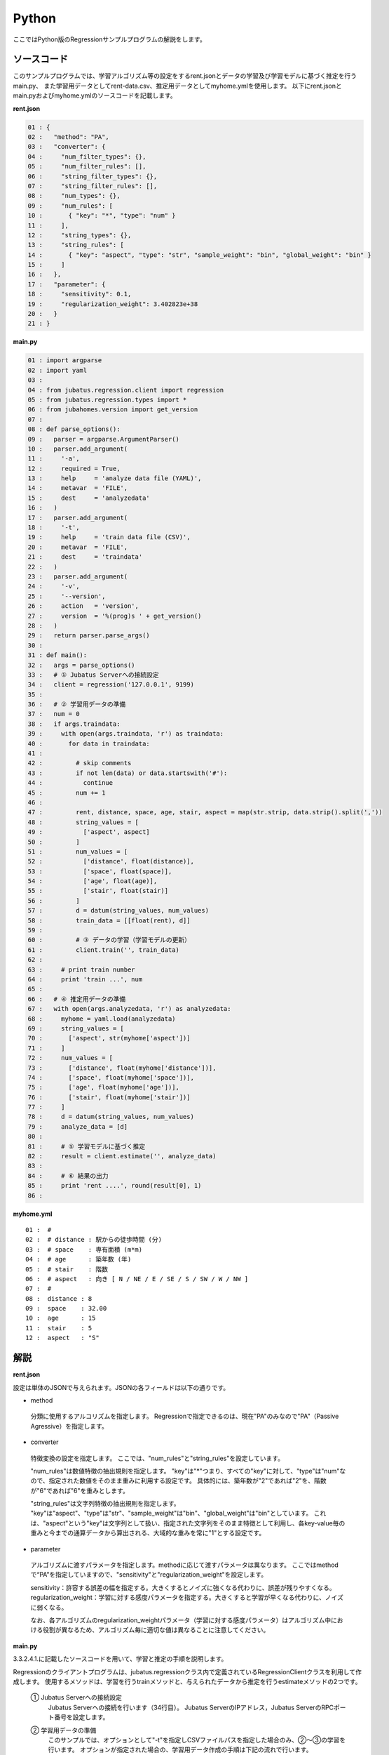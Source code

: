 Python
================================

ここではPython版のRegressionサンプルプログラムの解説をします。

--------------------------------
ソースコード
--------------------------------

このサンプルプログラムでは、学習アルゴリズム等の設定をするrent.jsonとデータの学習及び学習モデルに基づく推定を行うmain.py、
また学習用データとしてrent-data.csv、推定用データとしてmyhome.ymlを使用します。
以下にrent.jsonとmain.pyおよびmyhome.ymlのソースコードを記載します。

**rent.json**

.. code-block:: python

 01 : {
 02 :   "method": "PA",
 03 :   "converter": {
 04 :     "num_filter_types": {},
 05 :     "num_filter_rules": [],
 06 :     "string_filter_types": {},
 07 :     "string_filter_rules": [],
 08 :     "num_types": {},
 09 :     "num_rules": [
 10 :       { "key": "*", "type": "num" }
 11 :     ],
 12 :     "string_types": {},
 13 :     "string_rules": [
 14 :       { "key": "aspect", "type": "str", "sample_weight": "bin", "global_weight": "bin" }
 15 :     ]
 16 :   },
 17 :   "parameter": {
 18 :     "sensitivity": 0.1,
 19 :     "regularization_weight": 3.402823e+38
 20 :   }
 21 : }

**main.py**

.. code-block:: python

 01 : import argparse
 02 : import yaml
 03 : 
 04 : from jubatus.regression.client import regression
 05 : from jubatus.regression.types import *
 06 : from jubahomes.version import get_version
 07 : 
 08 : def parse_options():
 09 :   parser = argparse.ArgumentParser()
 10 :   parser.add_argument(
 11 :     '-a',
 12 :     required = True,
 13 :     help     = 'analyze data file (YAML)',
 14 :     metavar  = 'FILE',
 15 :     dest     = 'analyzedata'
 16 :   )
 17 :   parser.add_argument(
 18 :     '-t',
 19 :     help     = 'train data file (CSV)',
 20 :     metavar  = 'FILE',
 21 :     dest     = 'traindata'
 22 :   )
 23 :   parser.add_argument(
 24 :     '-v',
 25 :     '--version',
 26 :     action   = 'version',
 27 :     version  = '%(prog)s ' + get_version()
 28 :   )
 29 :   return parser.parse_args()
 30 : 
 31 : def main():
 32 :   args = parse_options()
 33 :   # ① Jubatus Serverへの接続設定
 34 :   client = regression('127.0.0.1', 9199)
 35 : 
 36 :   # ② 学習用データの準備
 37 :   num = 0
 38 :   if args.traindata:
 39 :     with open(args.traindata, 'r') as traindata:
 40 :       for data in traindata:
 41 : 
 42 :         # skip comments
 43 :         if not len(data) or data.startswith('#'):
 44 :           continue
 45 :         num += 1
 46 : 
 47 :         rent, distance, space, age, stair, aspect = map(str.strip, data.strip().split(','))
 48 :         string_values = [
 49 :           ['aspect', aspect]
 50 :         ]
 51 :         num_values = [
 52 :           ['distance', float(distance)],
 53 :           ['space', float(space)],
 54 :           ['age', float(age)],
 55 :           ['stair', float(stair)]
 56 :         ]
 57 :         d = datum(string_values, num_values)
 58 :         train_data = [[float(rent), d]]
 59 : 
 60 :         # ③ データの学習（学習モデルの更新）
 61 :         client.train('', train_data)
 62 : 
 63 :     # print train number
 64 :     print 'train ...', num
 65 : 
 66 :   # ④ 推定用データの準備
 67 :   with open(args.analyzedata, 'r') as analyzedata:
 68 :     myhome = yaml.load(analyzedata)
 69 :     string_values = [
 70 :       ['aspect', str(myhome['aspect'])]
 71 :     ]
 72 :     num_values = [
 73 :       ['distance', float(myhome['distance'])],
 74 :       ['space', float(myhome['space'])],
 75 :       ['age', float(myhome['age'])],
 76 :       ['stair', float(myhome['stair'])]
 77 :     ]
 78 :     d = datum(string_values, num_values)
 79 :     analyze_data = [d]
 80 : 
 81 :     # ⑤ 学習モデルに基づく推定
 82 :     result = client.estimate('', analyze_data)
 83 : 
 84 :     # ⑥ 結果の出力
 85 :     print 'rent ....', round(result[0], 1)
 86 : 


**myhome.yml**

::

 01 :  #
 02 :  # distance : 駅からの徒歩時間 (分)
 03 :  # space    : 専有面積 (m*m)
 04 :  # age      : 築年数 (年)
 05 :  # stair    : 階数
 06 :  # aspect   : 向き [ N / NE / E / SE / S / SW / W / NW ]
 07 :  #
 08 :  distance : 8
 09 :  space    : 32.00
 10 :  age      : 15
 11 :  stair    : 5
 12 :  aspect   : "S"


--------------------------------
解説
--------------------------------

**rent.json**

設定は単体のJSONで与えられます。JSONの各フィールドは以下の通りです。

* method

 分類に使用するアルコリズムを指定します。
 Regressionで指定できるのは、現在"PA"のみなので"PA"（Passive Agressive）を指定します。


* converter

 特徴変換の設定を指定します。
 ここでは、"num_rules"と"string_rules"を設定しています。
 
 "num_rules"は数値特徴の抽出規則を指定します。
 "key"は"*"つまり、すべての"key"に対して、"type"は"num"なので、指定された数値をそのまま重みに利用する設定です。
 具体的には、築年数が"2"であれば"2"を、階数が"6"であれば"6"を重みとします。
 
 "string_rules"は文字列特徴の抽出規則を指定します。
 "key"は"aspect"、"type"は"str"、"sample_weight"は"bin"、"global_weight"は"bin"としています。
 これは、"aspect"という"key"は文字列として扱い、指定された文字列をそのまま特徴として利用し、各key-value毎の重みと今までの通算データから算出される、大域的な重みを常に"1"とする設定です。

* parameter

 アルゴリズムに渡すパラメータを指定します。methodに応じて渡すパラメータは異なります。
 ここではmethodで“PA”を指定していますので、"sensitivity"と"regularization_weight"を設定します。
 
 sensitivity：許容する誤差の幅を指定する。大きくするとノイズに強くなる代わりに、誤差が残りやすくなる。
 regularization_weight：学習に対する感度パラメータを指定する。大きくすると学習が早くなる代わりに、ノイズに弱くなる。
 
 なお、各アルゴリズムのregularization_weightパラメータ（学習に対する感度パラメータ）はアルゴリズム中における役割が異なるため、アルゴリズム毎に適切な値は異なることに注意してください。


**main.py**

3.3.2.4.1.に記載したソースコードを用いて、学習と推定の手順を説明します。

Regressionのクライアントプログラムは、jubatus.regressionクラス内で定義されているRegressionClientクラスを利用して作成します。
使用するメソッドは、学習を行うtrainメソッドと、与えられたデータから推定を行うestimateメソッドの2つです。

 ① Jubatus Serverへの接続設定
  Jubatus Serverへの接続を行います（34行目）。
  Jubatus ServerのIPアドレス，Jubatus ServerのRPCポート番号を設定します。

 ② 学習用データの準備
  このサンプルでは、オプションとして"-t"を指定しCSVファイルパスを指定した場合のみ、②～③の学習を行います。
  オプションが指定された場合の、学習用データ作成の手順は下記の流れで行います。
  
  RegressionClientでは、list<tuple<float, datum>>のListを学習用データとして作成し、RegressionClientのtrainメソッドに与えることで、学習が行われます。
  今回は賃貸情報サイトのCSVファイルを元に学習用データを作成していきます。
  賃貸情報の要素として、家賃（rent）、向き（aspect）、駅からの徒歩時間（distance）、占有面積（space）、築年数（age）、階数（stair）があります。
  下図に、今回作成する学習用データの構造を示します。（rent-data.csvの内容は100件以上ありますが、ここでは4件を例として挙げています）
  
  +------------------------------------------------------------------------+
  |                         list<tuple<float, datum>>                      |
  +-------------+----------------------------------------------------------+
  |label(Float) |Datum                                                     |
  |             +----------------------------+-----------------------------+
  |             |list<tuple<string, string>> |list<tuple<string, double>>  |
  |             +------------+---------------+---------------+-------------+
  |             |key(String) |value(String)  |key(String)    |value(double)|
  +=============+============+===============+===============+=============+
  |5.0          |"aspect"    |"SW"           | | "distance"  | | 10        |
  |             |            |               | | "space"     | | 20.04     |
  |             |            |               | | "age"       | | 12        |
  |             |            |               | | "stair"     | | 1         |
  +-------------+------------+---------------+---------------+-------------+
  |6.3          |"aspect"    |"N"            | | "distance"  | | 8         |
  |             |            |               | | "space"     | | 21.56     |
  |             |            |               | | "age"       | | 23        |
  |             |            |               | | "stair"     | | 2         |
  +-------------+------------+---------------+---------------+-------------+
  |7.5          |"aspect"    |"SE"           | | "distance"  | | 25        |
  |             |            |               | | "space"     | | 22.82     |
  |             |            |               | | "age"       | | 23        |
  |             |            |               | | "stair"     | | 4         |
  +-------------+------------+---------------+---------------+-------------+
  |9.23         |"aspect"    |"S"            | | "distance"  | | 10        |
  |             |            |               | | "space"     | | 30.03     |
  |             |            |               | | "age"       | | 0         |
  |             |            |               | | "stair"     | | 2         |
  +-------------+------------+---------------+---------------+-------------+

  tuple<float, datum>はDatumとそのラベル（label）の組です。
  Datumとは、Jubatusで利用できるkey-valueデータ形式のことです。Datumには2つのkey-valueが存在します。
  1つはキーも値も文字列の文字列データ（string_values）、もう一方は、キーは同様に文字列で、バリューは数値の数値データ（num_values）です。
  それぞれ、list<tuple<string, string>>とlist<tuple<string, double>>で表します。
  
  | 表の1つ目のデータを例に説明すると、向き（aspect）は文字列なのでlist<tuple<string, string>>の
  | 1番目のListとしてキーに"aspect"、バリューに"SW"を設定します。
  | それ以外の項目は数値なので、list<tuple<string, double>>の
  | 1番目のListとしてキーに"distance"、バリューに'10'、
  | 2番目のListとしてキーに"space"、バリューに'20.04'、
  | 3番目のListとしてキーに"age"、バリューに'15'、
  | 4番目のListとしてキーに"stair"、バリューに'1'と設定します。
  
  これらの5つのListを保持したDatumにラベルとして家賃である'5.0'を付け加え、家賃が'5.0'である賃貸の条件を保持したtuple<float, datum>ができます。
  その家賃ごとのデータ（tuple<float, datum>）をListとしたものを学習用データとして使用します。
  
  まず、学習用データの元となるCSVファイルを読み込みます（39行目）。
  for文にて1行ずつループで読み込んで処理します（40-61行目）。
  CSVファイルなので、取得した1行を','で分割し要素ごとに分け、それぞれ変数に代入します（47行目）。
  
  文字列項目と数値項目の要素をそれぞれ、string_valuesとnum_valuesとして定義します（48-56行目）。
  次に、datum()を使って、Datumクラスを生成します（57行目）。
  そのDatumにlabelとして家賃（rent）を付与したものを学習用データの1つ（変数train_data）として使用します（58行目）。

 ③データの学習（学習モデルの更新）
  ②の工程で作成した学習用データを、trainメソッドに渡すことで学習が行われます（61行目）。
  trainメソッドの第1引数は、タスクを識別するZookeeperクラスタ内でユニークな名前を指定します。（スタンドアロン構成の場合、空文字（""）を指定）
  第2引数として、先ほど②で作成したtrainDataを指定します。

 ④推定用データの準備
  推定も学習時と同様に、推定用のDatumを作成します。
  ここでは、推定用のデータをYAMLファイルから読み込む方法で実装します。
  YAML（ヤムル）とは、構造化データやオブジェクトを文字列にシリアライズ（直列化）するためのデータ形式の一種です。
  
  あらかじめ作成したYAMLファイル（myhome.yml）をyaml.load()で読み込むとdict型で返却します（68行目）。
  その要素から②の処理と同じ様に文字列項目と数値項目を作成しDatumを作成します（69-78行目）。
  
  作成したDatumを推定用データのListに追加し、RegressionClientのestimateメソッドに与えることで、推定が行われます。
  
 ⑤学習モデルに基づく推定
  ④で作成したDatumのListを、estimateメソッドに渡すことで、推定結果のListを得ることができます（82行目）。

 ⑥結果の出力
  ⑤で取得した、推定結果のリストは推定用データの順番で返却されます。（サンプルでは推定用データは1データなので1つしか返却されません）
  推定結果はFloat型なので、出力のために小数第二位で四捨五入しています（85行目）。

------------------------------------
サンプルプログラムの実行
------------------------------------
**［Jubatus Serverでの作業］**

 jubaregressionを起動します。

 ::

  $ jubaregression --configpath rent.json


**［Jubatus Clientでの作業］**

 このサンプルでは、コマンドラインアプリケーションをインストールして利用します。

 ::

  $ sudo python setup.py install

 オプションを指定し下記のコマンドで実行します。
 
 ::

  $ jubahomes -t dat/rent-data.csv -a dat/myhome.yml


 **-t** ：CSVファイルパス（学習データありの場合）

 **-a** ：YMLファイルパス（必須）

**［実行結果］**

 ::

  train ... 145
  rent .... 9.9

 dat/myhome.yaml を変更し、いろんな条件で物件の家賃を推測できます。

 ::

  $ edit dat/myhome.yml
  $ jubahomes -a dat/myhome.yml
  $ edit dat/myhome.yml
  $ jubahomes -a dat/myhome.yml
    :

